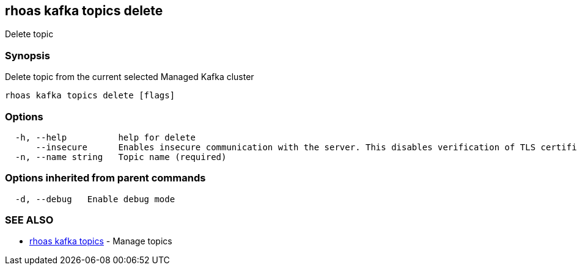 == rhoas kafka topics delete

Delete topic

=== Synopsis

Delete topic from the current selected Managed Kafka cluster

....
rhoas kafka topics delete [flags]
....

=== Options

....
  -h, --help          help for delete
      --insecure      Enables insecure communication with the server. This disables verification of TLS certificates and host names.
  -n, --name string   Topic name (required)
....

=== Options inherited from parent commands

....
  -d, --debug   Enable debug mode
....

=== SEE ALSO

* link:rhoas_kafka_topics.adoc[rhoas kafka topics] - Manage topics

